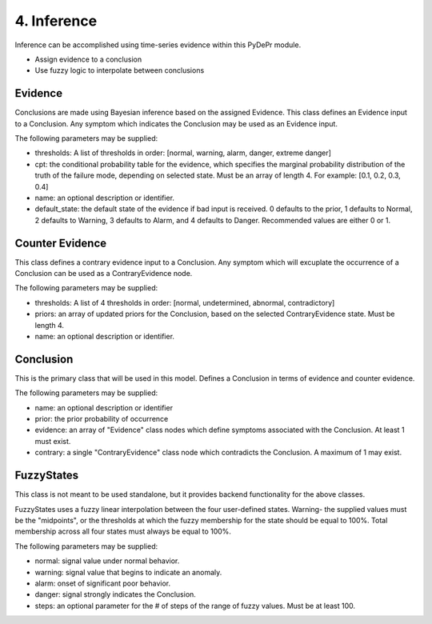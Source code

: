 ====================
 4. Inference
====================
Inference can be accomplished using time-series evidence within this 
PyDePr module.

* Assign evidence to a conclusion
* Use fuzzy logic to interpolate between conclusions

Evidence
---------
Conclusions are made using Bayesian inference based on the assigned Evidence.
This class defines an Evidence input to a Conclusion. Any symptom which indicates 
the Conclusion may be used as an Evidence input.

The following parameters may be supplied:

* thresholds: A list of thresholds in order: [normal, warning, alarm, danger, extreme danger]
* cpt: the conditional probability table for the evidence, which specifies the marginal probability distribution of the truth of the failure mode, depending on selected state. Must be an array of length 4. For example: [0.1, 0.2, 0.3, 0.4]
* name: an optional description or identifier.
* default_state: the default state of the evidence if bad input is received. 0 defaults to the prior, 1 defaults to Normal, 2 defaults to Warning, 3 defaults to Alarm, and 4 defaults to Danger. Recommended values are either 0 or 1.

Counter Evidence
-----------------
This class defines a contrary evidence input to a Conclusion. Any symptom which will 
excuplate the occurrence of a Conclusion can be used as a ContraryEvidence node.

The following parameters may be supplied:

* thresholds: A list of 4 thresholds in order: [normal, undetermined, abnormal, contradictory]
* priors: an array of updated priors for the Conclusion, based on the selected ContraryEvidence state. Must be length 4.
* name: an optional description or identifier.

Conclusion
-----------
This is the primary class that will be used in this model. Defines a Conclusion 
in terms of evidence and counter evidence.

The following parameters may be supplied:

* name: an optional description or identifier
* prior: the prior probability of occurrence
* evidence: an array of "Evidence" class nodes which define symptoms associated with the Conclusion. At least 1 must exist.
* contrary: a single "ContraryEvidence" class node which contradicts the Conclusion. A maximum of 1 may exist.

FuzzyStates
------------
This class is not meant to be used standalone, but it provides backend functionality
for the above classes.

FuzzyStates uses a fuzzy linear interpolation between the four user-defined states. 
Warning- the supplied values must be the "midpoints", or the thresholds at which
the fuzzy membership for the state should be equal to 100%. Total membership across 
all four states must always be equal to 100%.

The following parameters may be supplied:

* normal: signal value under normal behavior.
* warning: signal value that begins to indicate an anomaly.
* alarm: onset of significant poor behavior.
* danger: signal strongly indicates the Conclusion.
* steps: an optional parameter for the # of steps of the range of fuzzy values. Must be at least 100.